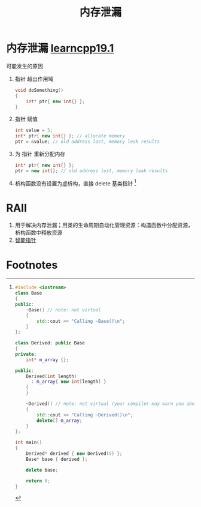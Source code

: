 :PROPERTIES:
:ID:       6782179f-792b-4eb6-807c-4f95aba88169
:END:
#+title: 内存泄漏
#+filetags: cpp

* 内存泄漏 [[https://www.learncpp.com/cpp-tutorial/dynamic-memory-allocation-with-new-and-delete/][learncpp19.1]]
可能发生的原因
1. 指针 超出作用域
   #+begin_src cpp :results output :namespaces std :includes <iostream>
   void doSomething()
   {
       int* ptr{ new int{} };
   }
   #+end_src
2. 指针 赋值
   #+begin_src cpp :results output :namespaces std :includes <iostream>
   int value = 5;
   int* ptr{ new int{} }; // allocate memory
   ptr = &value; // old address lost, memory leak results
   #+end_src
3. 为 指针 重新分配内存
   #+begin_src cpp :results output :namespaces std :includes <iostream>
   int* ptr{ new int{} };
   ptr = new int{}; // old address lost, memory leak results
   #+end_src
4. 析构函数没有设置为虚析构，直接 delete 基类指针 [fn:1]

* RAII
1. 用于解决内存泄漏；用类的生命周期自动化管理资源：构造函数中分配资源，析构函数中释放资源
2. [[id:7cb0d4aa-e74a-4563-acf6-053e129105e9][智能指针]]

* Footnotes

[fn:1]
#+begin_src cpp :results output :namespaces std :includes <iostream>
#include <iostream>
class Base
{
public:
    ~Base() // note: not virtual
    {
        std::cout << "Calling ~Base()\n";
    }
};

class Derived: public Base
{
private:
    int* m_array {};

public:
    Derived(int length)
      : m_array{ new int[length] }
    {
    }

    ~Derived() // note: not virtual (your compiler may warn you about this)
    {
        std::cout << "Calling ~Derived()\n";
        delete[] m_array;
    }
};

int main()
{
    Derived* derived { new Derived(5) };
    Base* base { derived };

    delete base;

    return 0;
}
#+end_src
